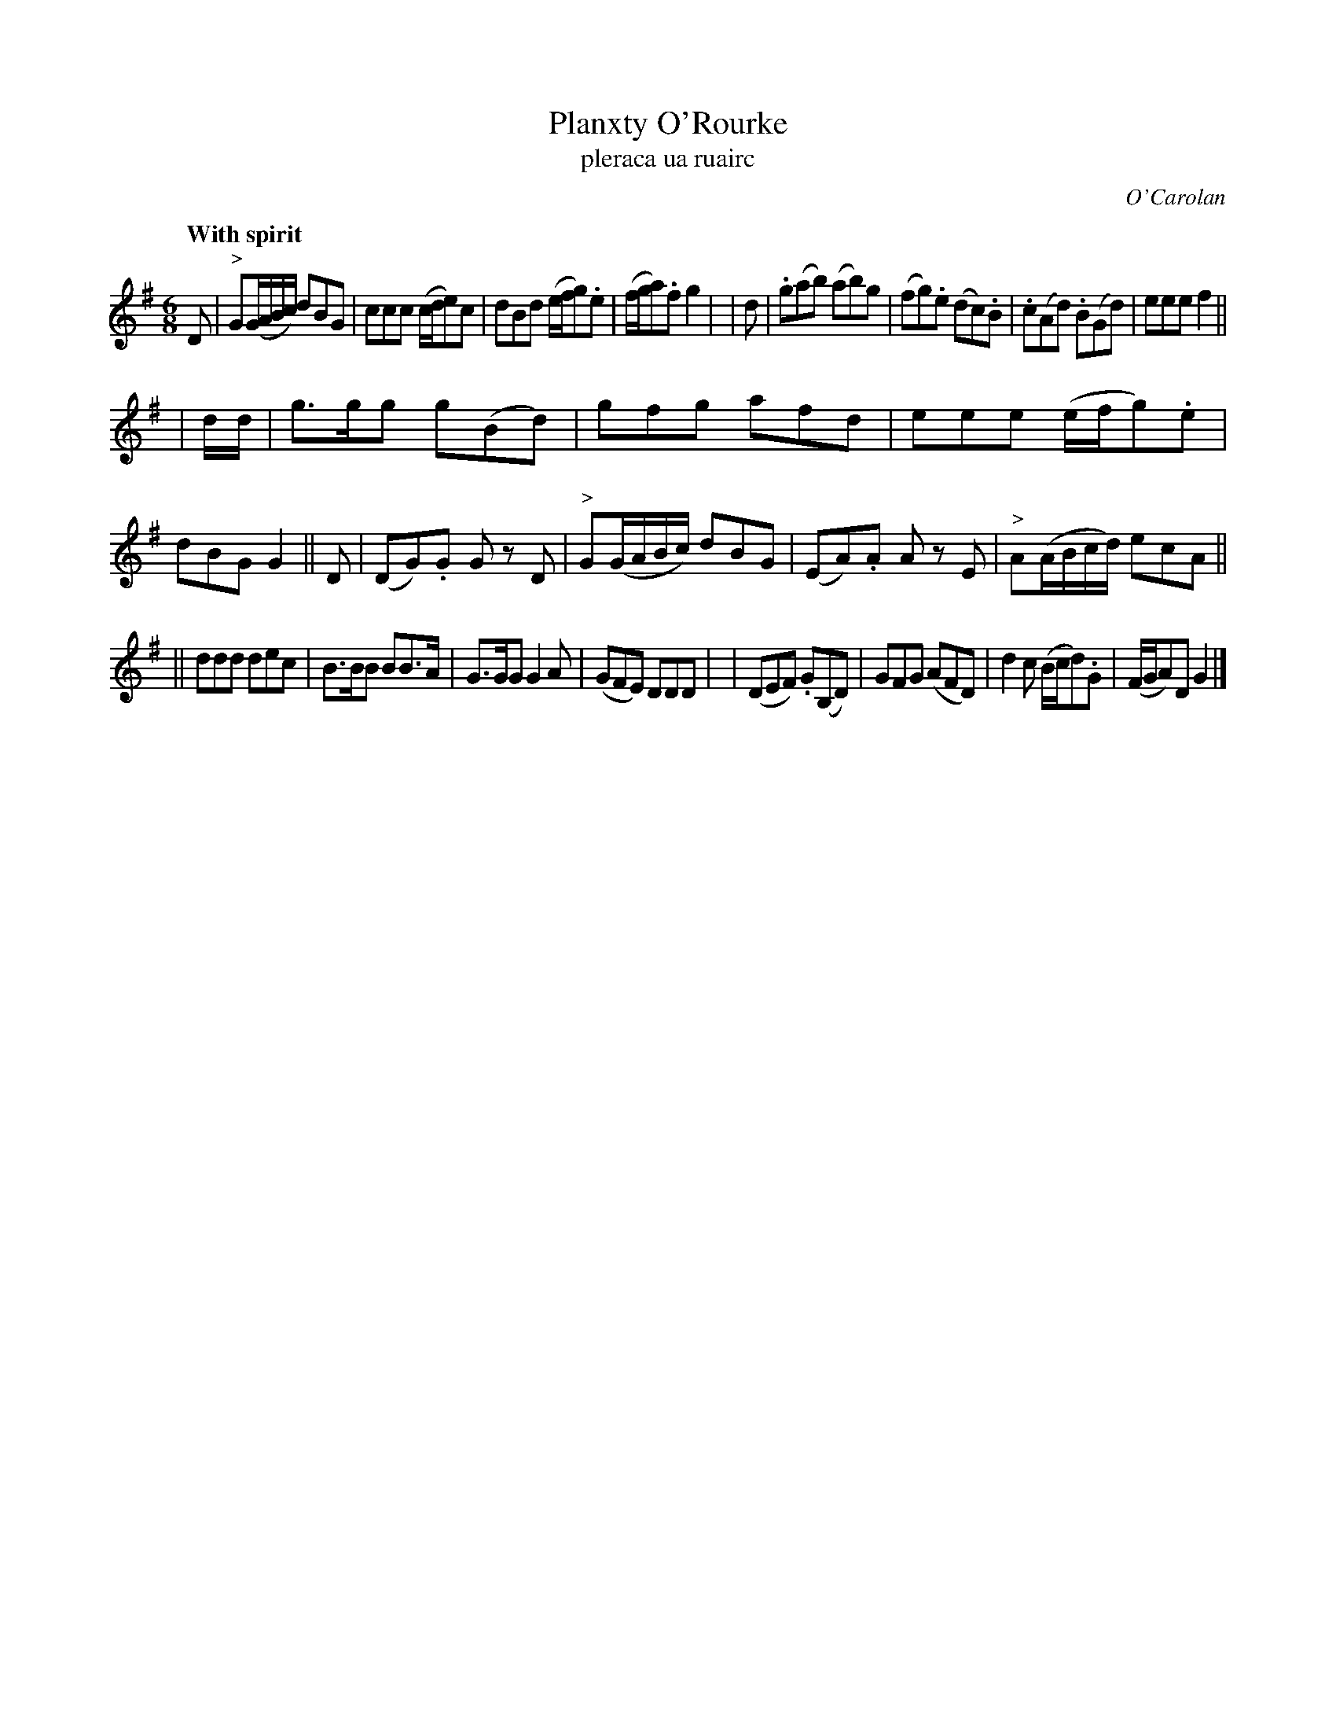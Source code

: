 X: 660
T: Planxty O'Rourke
T: pleraca ua ruairc
R: minuet, waltz
%S: s:3 b:24(8+8+8)
C: O'Carolan
R: waltz, minuet
B: O'Neill's 1850 #660
Z: 1997 by John Chambers <jc@trillian.mit.edu>
Q: "With spirit"
N: O'Neill has two sharps, but this is clearly a typo.
M: 6/8
L: 1/8
K: G
D \
| "^>"G(G/A/B/c/) dBG | ccc (c/d/e)c \
| dBd (e/f/g).e | (f/g/a).f g2 |\
| d \
| .g(ab) (ab)g | (fg).e (dc).B \
| .c(Ad) .B(Gd) | eee f2 ||
| d/d/ \
| g>gg g(Bd) | gfg afd \
| eee (e/f/g).e | dBG G2 || D \
| (DG).G Gz D | "^>"G(G/A/B/c/) dBG \
| (EA).A Az E | "^>"A(A/B/c/d/) ecA ||
|| ddd dec | B>BB BB>A \
| G>GG G2A | (GFE) DDD |\
| (DEF) .G(B,D) | GFG (AFD) \
| d2c (B/c/d).G | (F/G/A)D G2 |]
